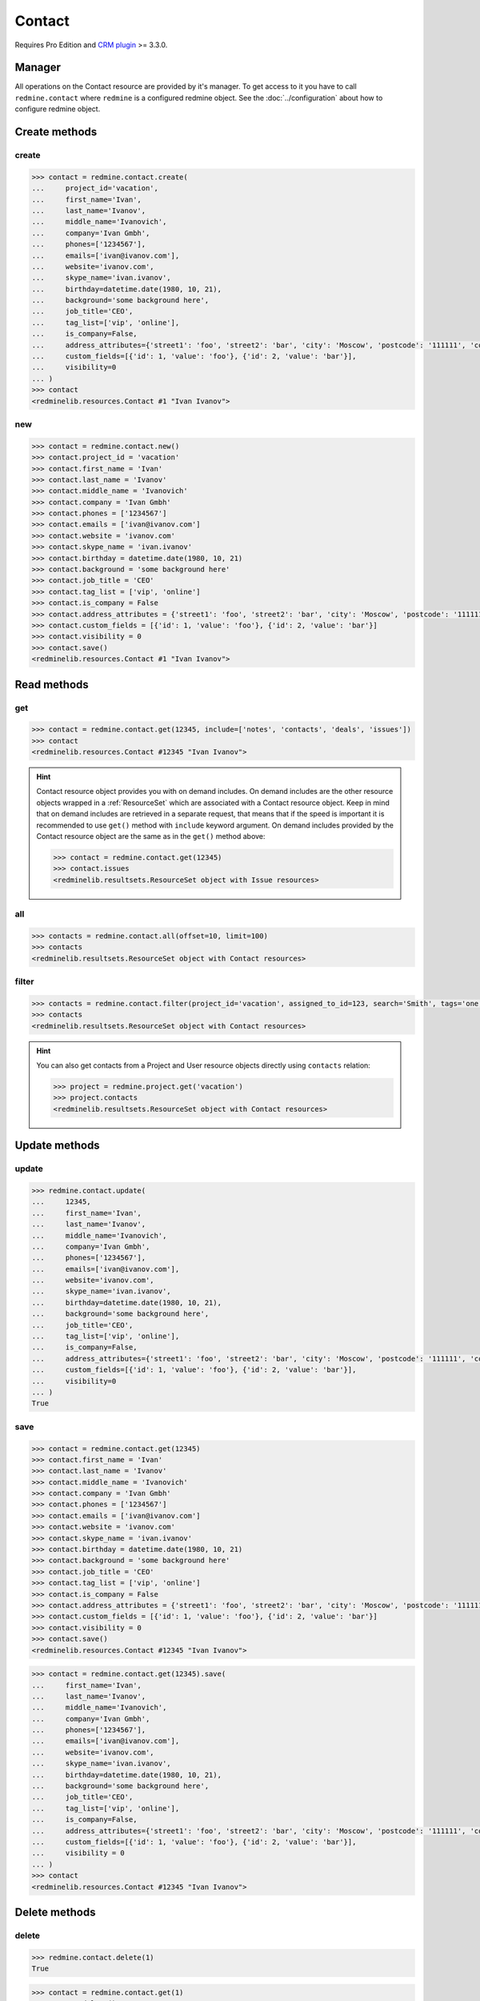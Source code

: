 Contact
=======

Requires Pro Edition and `CRM plugin <https://www.redmineup.com/pages/plugins/crm>`_ >= 3.3.0.

Manager
-------

All operations on the Contact resource are provided by it's manager. To get access to it
you have to call ``redmine.contact`` where ``redmine`` is a configured redmine object.
See the :doc:`../configuration` about how to configure redmine object.

Create methods
--------------

create
++++++

.. py:method:: create(**fields)
   :module: redminelib.managers.ResourceManager
   :noindex:

   Creates new Contact resource with given fields and saves it to the CRM plugin.

   :param project_id: (required). Id or identifier of contact's project.
   :type project_id: int or string
   :param string first_name: (required). Contact first name.
   :param string last_name: (optional). Contact last name.
   :param string middle_name: (optional). Contact middle name.
   :param string company: (optional). Contact company name.
   :param list phones: (optional). List of phone numbers.
   :param list emails: (optional). List of emails.
   :param string website: (optional). Contact website.
   :param string skype_name: (optional). Contact skype.
   :param birthday: (optional). Contact birthday.
   :type birthday: string or date object
   :param string background: (optional). Contact background.
   :param string job_title: (optional). Contact job title.
   :param list tag_list: (optional). List of tags.
   :param bool is_company: (optional). Whether contact is a company.
   :param int assigned_to_id: (optional). Contact will be assigned to this user id.
   :param list custom_fields: (optional). Custom fields as [{'id': 1, 'value': 'foo'}].
   :param dict address_attributes:
    .. raw:: html

       (optional). Address attributes as dict, available keys are:

    - street1 - first line for the street details
    - street2 - second line for the street details
    - city - city
    - region - region (state)
    - postcode - ZIP code
    - country_code - country code as two-symbol abbreviation (e.g. US)

   :param int visibility:
    .. raw:: html

       (optional). Contact visibility:

    - 0 - project
    - 1 - public
    - 2 - private

   :return: :ref:`Resource` object

.. code-block:: python

   >>> contact = redmine.contact.create(
   ...     project_id='vacation',
   ...     first_name='Ivan',
   ...     last_name='Ivanov',
   ...     middle_name='Ivanovich',
   ...     company='Ivan Gmbh',
   ...     phones=['1234567'],
   ...     emails=['ivan@ivanov.com'],
   ...     website='ivanov.com',
   ...     skype_name='ivan.ivanov',
   ...     birthday=datetime.date(1980, 10, 21),
   ...     background='some background here',
   ...     job_title='CEO',
   ...     tag_list=['vip', 'online'],
   ...     is_company=False,
   ...     address_attributes={'street1': 'foo', 'street2': 'bar', 'city': 'Moscow', 'postcode': '111111', 'country_code': 'RU'},
   ...     custom_fields=[{'id': 1, 'value': 'foo'}, {'id': 2, 'value': 'bar'}],
   ...     visibility=0
   ... )
   >>> contact
   <redminelib.resources.Contact #1 "Ivan Ivanov">

new
+++

.. py:method:: new()
   :module: redminelib.managers.ResourceManager
   :noindex:

   Creates new empty Contact resource but saves it to the the CRM plugin only when ``save()`` is called,
   also calls ``pre_create()`` and ``post_create()`` methods of the :ref:`Resource` object. Valid attributes
   are the same as for ``create()`` method above.

   :return: :ref:`Resource` object

.. code-block:: python

   >>> contact = redmine.contact.new()
   >>> contact.project_id = 'vacation'
   >>> contact.first_name = 'Ivan'
   >>> contact.last_name = 'Ivanov'
   >>> contact.middle_name = 'Ivanovich'
   >>> contact.company = 'Ivan Gmbh'
   >>> contact.phones = ['1234567']
   >>> contact.emails = ['ivan@ivanov.com']
   >>> contact.website = 'ivanov.com'
   >>> contact.skype_name = 'ivan.ivanov'
   >>> contact.birthday = datetime.date(1980, 10, 21)
   >>> contact.background = 'some background here'
   >>> contact.job_title = 'CEO'
   >>> contact.tag_list = ['vip', 'online']
   >>> contact.is_company = False
   >>> contact.address_attributes = {'street1': 'foo', 'street2': 'bar', 'city': 'Moscow', 'postcode': '111111', 'country_code': 'RU'}
   >>> contact.custom_fields = [{'id': 1, 'value': 'foo'}, {'id': 2, 'value': 'bar'}]
   >>> contact.visibility = 0
   >>> contact.save()
   <redminelib.resources.Contact #1 "Ivan Ivanov">

Read methods
------------

get
+++

.. py:method:: get(resource_id, **params)
   :module: redminelib.managers.ResourceManager
   :noindex:

   Returns single Contact resource from the CRM plugin by it's id.

   :param int resource_id: (required). Id of the contact.
   :param list include:
    .. raw:: html

       (optional). Fetches associated data in one call. Accepted values:

    - notes
    - contacts
    - deals
    - issues

   :return: :ref:`Resource` object

.. code-block:: python

   >>> contact = redmine.contact.get(12345, include=['notes', 'contacts', 'deals', 'issues'])
   >>> contact
   <redminelib.resources.Contact #12345 "Ivan Ivanov">

.. hint::

   Contact resource object provides you with on demand includes. On demand includes are the
   other resource objects wrapped in a :ref:`ResourceSet` which are associated with a Contact
   resource object. Keep in mind that on demand includes are retrieved in a separate request,
   that means that if the speed is important it is recommended to use ``get()`` method with
   ``include`` keyword argument. On demand includes provided by the Contact resource object
   are the same as in the ``get()`` method above:

   .. code-block:: python

      >>> contact = redmine.contact.get(12345)
      >>> contact.issues
      <redminelib.resultsets.ResourceSet object with Issue resources>

all
+++

.. py:method:: all(**params)
   :module: redminelib.managers.ResourceManager
   :noindex:

   Returns all Contact resources from the CRM plugin.

   :param int limit: (optional). How much resources to return.
   :param int offset: (optional). Starting from what resource to return the other resources.
   :return: :ref:`ResourceSet` object

.. code-block:: python

   >>> contacts = redmine.contact.all(offset=10, limit=100)
   >>> contacts
   <redminelib.resultsets.ResourceSet object with Contact resources>

filter
++++++

.. py:method:: filter(**filters)
   :module: redminelib.managers.ResourceManager
   :noindex:

   Returns Contact resources that match the given lookup parameters.

   :param project_id: (optional). Id or identifier of contact's project.
   :type project_id: int or string
   :param int assigned_to_id: (optional). Get contacts assigned to this user id.
   :param int query_id: (optional). Get contacts for the given query id.
   :param string search: (optional). Get contacts with given search string.
   :param string tags: (optional). Get contacts with given tags (separated by ``,``).
   :param int limit: (optional). How much resources to return.
   :param int offset: (optional). Starting from what resource to return the other resources.
   :return: :ref:`ResourceSet` object

.. code-block:: python

   >>> contacts = redmine.contact.filter(project_id='vacation', assigned_to_id=123, search='Smith', tags='one,two')
   >>> contacts
   <redminelib.resultsets.ResourceSet object with Contact resources>

.. hint::

   You can also get contacts from a Project and User resource objects directly using
   ``contacts`` relation:

   .. code-block:: python

      >>> project = redmine.project.get('vacation')
      >>> project.contacts
      <redminelib.resultsets.ResourceSet object with Contact resources>

Update methods
--------------

update
++++++

.. py:method:: update(resource_id, **fields)
   :module: redminelib.managers.ResourceManager
   :noindex:

   Updates values of given fields of a Contact resource and saves them to the CRM plugin.

   :param int resource_id: (required). Contact id.
   :param string first_name: (optional). Contact first name.
   :param string last_name: (optional). Contact last name.
   :param string middle_name: (optional). Contact middle name.
   :param string company: (optional). Contact company name.
   :param list phones: (optional). List of phone numbers.
   :param list emails: (optional). List of emails.
   :param string website: (optional). Contact website.
   :param string skype_name: (optional). Contact skype.
   :param birthday: (optional). Contact birthday.
   :type birthday: string or date object
   :param string background: (optional). Contact background.
   :param string job_title: (optional). Contact job title.
   :param list tag_list: (optional). List of tags.
   :param bool is_company: (optional). Whether contact is a company.
   :param int assigned_to_id: (optional). Contact will be assigned to this user id.
   :param list custom_fields: (optional). Custom fields as [{'id': 1, 'value': 'foo'}].
   :param dict address_attributes:
    .. raw:: html

       (optional). Address attributes as dict, available keys are:

    - street1 - first line for the street details
    - street2 - second line for the street details
    - city - city
    - region - region (state)
    - postcode - ZIP code
    - country_code - country code as two-symbol abbreviation (e.g. US)

   :param int visibility:
    .. raw:: html

       (optional). Contact visibility:

    - 0 - project
    - 1 - public
    - 2 - private

   :return: True

.. code-block:: python

   >>> redmine.contact.update(
   ...     12345,
   ...     first_name='Ivan',
   ...     last_name='Ivanov',
   ...     middle_name='Ivanovich',
   ...     company='Ivan Gmbh',
   ...     phones=['1234567'],
   ...     emails=['ivan@ivanov.com'],
   ...     website='ivanov.com',
   ...     skype_name='ivan.ivanov',
   ...     birthday=datetime.date(1980, 10, 21),
   ...     background='some background here',
   ...     job_title='CEO',
   ...     tag_list=['vip', 'online'],
   ...     is_company=False,
   ...     address_attributes={'street1': 'foo', 'street2': 'bar', 'city': 'Moscow', 'postcode': '111111', 'country_code': 'RU'},
   ...     custom_fields=[{'id': 1, 'value': 'foo'}, {'id': 2, 'value': 'bar'}],
   ...     visibility=0
   ... )
   True

save
++++

.. py:method:: save(**attrs)
   :module: redminelib.resources.Contact
   :noindex:

   Saves the current state of a Contact resource to the CRM plugin. Attrs that
   can be changed are the same as for ``update()`` method above.

   :return: :ref:`Resource` object

.. code-block:: python

   >>> contact = redmine.contact.get(12345)
   >>> contact.first_name = 'Ivan'
   >>> contact.last_name = 'Ivanov'
   >>> contact.middle_name = 'Ivanovich'
   >>> contact.company = 'Ivan Gmbh'
   >>> contact.phones = ['1234567']
   >>> contact.emails = ['ivan@ivanov.com']
   >>> contact.website = 'ivanov.com'
   >>> contact.skype_name = 'ivan.ivanov'
   >>> contact.birthday = datetime.date(1980, 10, 21)
   >>> contact.background = 'some background here'
   >>> contact.job_title = 'CEO'
   >>> contact.tag_list = ['vip', 'online']
   >>> contact.is_company = False
   >>> contact.address_attributes = {'street1': 'foo', 'street2': 'bar', 'city': 'Moscow', 'postcode': '111111', 'country_code': 'RU'}
   >>> contact.custom_fields = [{'id': 1, 'value': 'foo'}, {'id': 2, 'value': 'bar'}]
   >>> contact.visibility = 0
   >>> contact.save()
   <redminelib.resources.Contact #12345 "Ivan Ivanov">

.. versionadded:: 2.1.0 Alternative syntax was introduced.

.. code-block:: python

   >>> contact = redmine.contact.get(12345).save(
   ...     first_name='Ivan',
   ...     last_name='Ivanov',
   ...     middle_name='Ivanovich',
   ...     company='Ivan Gmbh',
   ...     phones=['1234567'],
   ...     emails=['ivan@ivanov.com'],
   ...     website='ivanov.com',
   ...     skype_name='ivan.ivanov',
   ...     birthday=datetime.date(1980, 10, 21),
   ...     background='some background here',
   ...     job_title='CEO',
   ...     tag_list=['vip', 'online'],
   ...     is_company=False,
   ...     address_attributes={'street1': 'foo', 'street2': 'bar', 'city': 'Moscow', 'postcode': '111111', 'country_code': 'RU'},
   ...     custom_fields=[{'id': 1, 'value': 'foo'}, {'id': 2, 'value': 'bar'}],
   ...     visibility = 0
   ... )
   >>> contact
   <redminelib.resources.Contact #12345 "Ivan Ivanov">

Delete methods
--------------

delete
++++++

.. py:method:: delete(resource_id)
   :module: redminelib.managers.ResourceManager
   :noindex:

   Deletes single Contact resource from the CRM plugin by it's id.

   :param int resource_id: (required). Contact id.
   :return: True

.. code-block:: python

   >>> redmine.contact.delete(1)
   True

.. py:method:: delete()
   :module: redminelib.resources.Contact
   :noindex:

   Deletes current Contact resource object from the CRM plugin.

   :return: True

.. code-block:: python

   >>> contact = redmine.contact.get(1)
   >>> contact.delete()
   True

Export
------

.. versionadded:: 2.0.0

.. py:method:: export(fmt, savepath=None, filename=None)
   :module: redminelib.resources.Contact
   :noindex:

   Exports Contact resource in one of the following formats: atom, vcf

   :param string fmt: (required). Format to use for export.
   :param string savepath: (optional). Path where to save the file.
   :param string filename: (optional). Name that will be used for the file.
   :return: String or Object

.. code-block:: python

   >>> contact = redmine.contact.get(123)
   >>> contact.export('pdf', savepath='/home/jsmith')
   '/home/jsmith/123.pdf'

.. py:method:: export(fmt, savepath=None, filename=None)
   :module: redminelib.resultsets.ResourceSet
   :noindex:

   Exports a resource set of Contact resources in one of the following formats: atom, csv, vcf, xls

   :param string fmt: (required). Format to use for export.
   :param string savepath: (optional). Path where to save the file.
   :param string filename: (optional). Name that will be used for the file.
   :return: String or Object

.. code-block:: python

   >>> contacts = redmine.contact.all()
   >>> contacts.export('csv', savepath='/home/jsmith', filename='contacts.csv')
   '/home/jsmith/contacts.csv'

Projects
--------

Python-Redmine provides 2 methods to work with contact projects:

add
+++

.. py:method:: add(project_id)
   :module: redminelib.resources.Contact.Project
   :noindex:

   Adds project to contact's project list.

   :param project_id: (required). Id or identifier of a project.
   :type project_id: int or string
   :return: True

.. code-block:: python

   >>> contact = redmine.contact.get(1)
   >>> contact.project.add('vacation')
   True

remove
++++++

.. py:method:: remove(project_id)
   :module: redminelib.resources.Contact.Project
   :noindex:

   Removes project from contact's project list.

   :param project_id: (required). Id or identifier of a project.
   :type project_id: int or string
   :return: True

.. code-block:: python

   >>> contact = redmine.contact.get(1)
   >>> contact.project.remove('vacation')
   True
